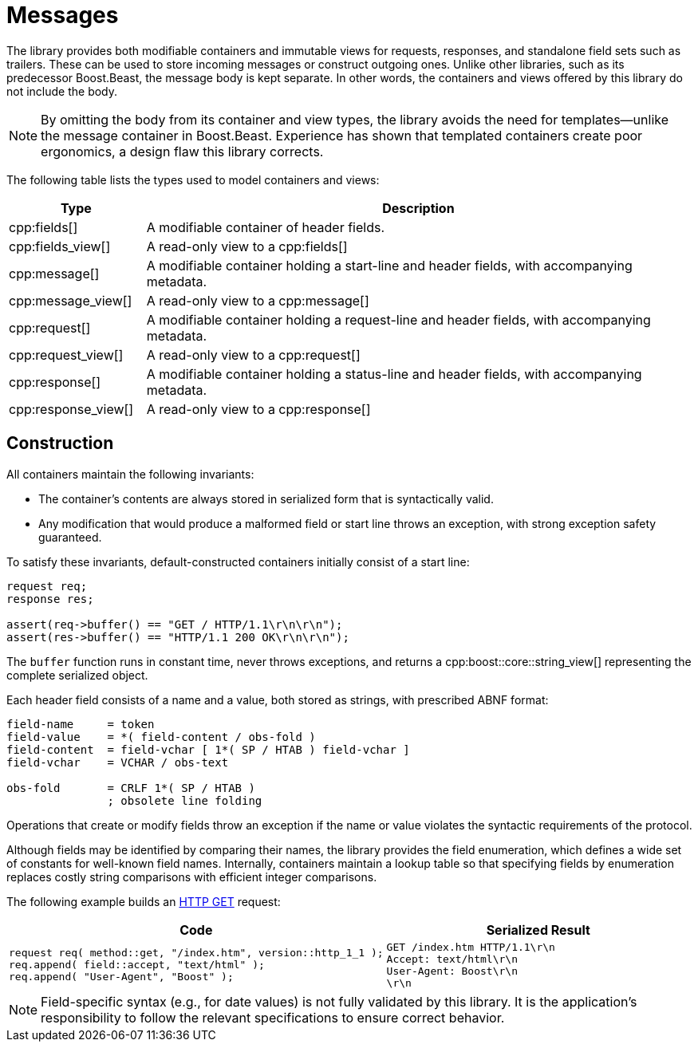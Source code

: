 //
// Copyright (c) 2023 Vinnie Falco (vinnie.falco@gmail.com)
//
// Distributed under the Boost Software License, Version 1.0. (See accompanying
// file LICENSE_1_0.txt or copy at https://www.boost.org/LICENSE_1_0.txt)
//
// Official repository: https://github.com/cppalliance/http_proto
//

= Messages

The library provides both modifiable containers and immutable views for
requests, responses, and standalone field sets such as trailers. These can
be used to store incoming messages or construct outgoing ones. Unlike other
libraries, such as its predecessor Boost.Beast, the message body is kept
separate. In other words, the containers and views offered by this library
do not include the body.

NOTE: By omitting the body from its container and view types, the library avoids
the need for templates—unlike the message container in Boost.Beast. Experience
has shown that templated containers create poor ergonomics, a design flaw this
library corrects.

The following table lists the types used to model containers and views:

[cols="1a,4a"]
|===
|Type|Description

|cpp:fields[]
|A modifiable container of header fields.

|cpp:fields_view[]
|A read-only view to a cpp:fields[]

|cpp:message[]
|A modifiable container holding a start-line and header fields, with
 accompanying metadata.

|cpp:message_view[]
|A read-only view to a cpp:message[]

|cpp:request[]
|A modifiable container holding a request-line and header fields, with
 accompanying metadata.

|cpp:request_view[]
|A read-only view to a cpp:request[]

|cpp:response[]
|A modifiable container holding a status-line and header fields, with
 accompanying metadata.

|cpp:response_view[]
|A read-only view to a cpp:response[]

|===

== Construction

All containers maintain the following invariants:

* The container’s contents are always stored in serialized form that is
  syntactically valid.

* Any modification that would produce a malformed field or start line
  throws an exception, with strong exception safety guaranteed.

To satisfy these invariants, default-constructed containers
initially consist of a start line:

[source,cpp]
----
request req;
response res;

assert(req->buffer() == "GET / HTTP/1.1\r\n\r\n");
assert(res->buffer() == "HTTP/1.1 200 OK\r\n\r\n");
----

The `buffer` function runs in constant time, never throws exceptions,
and returns a cpp:boost::core::string_view[] representing the complete
serialized object.

Each header field consists of a name and a value, both stored as strings,
with prescribed ABNF format:

[source]
----
field-name     = token
field-value    = *( field-content / obs-fold )
field-content  = field-vchar [ 1*( SP / HTAB ) field-vchar ]
field-vchar    = VCHAR / obs-text

obs-fold       = CRLF 1*( SP / HTAB )
               ; obsolete line folding
----

Operations that create or modify fields throw an exception if the name or
value violates the syntactic requirements of the protocol.

Although fields may be identified by comparing their names, the library
provides the field enumeration, which defines a wide set of constants for
well-known field names. Internally, containers maintain a lookup table so
that specifying fields by enumeration replaces costly string comparisons
with efficient integer comparisons.

The following example builds an
https://tools.ietf.org/html/rfc7231#section-4.3.1[HTTP GET]
request:

[cols="1a,1a"]
|===
|Code|Serialized Result

|
[source,cpp]
----
request req( method::get, "/index.htm", version::http_1_1 );
req.append( field::accept, "text/html" );
req.append( "User-Agent", "Boost" );
----
|
[literal]
GET /index.htm HTTP/1.1\r\n
Accept: text/html\r\n
User-Agent: Boost\r\n
\r\n

|===

NOTE: Field-specific syntax (e.g., for date values) is not fully validated by
this library. It is the application’s responsibility to follow the relevant
specifications to ensure correct behavior.
